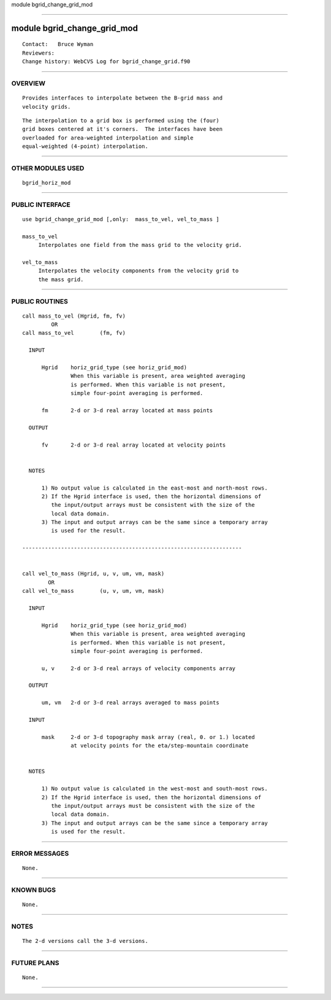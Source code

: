 module bgrid_change_grid_mod

--------------

module bgrid_change_grid_mod
----------------------------

::

        Contact:   Bruce Wyman
        Reviewers:
        Change history: WebCVS Log for bgrid_change_grid.f90

--------------

OVERVIEW
^^^^^^^^

::


       Provides interfaces to interpolate between the B-grid mass and
       velocity grids.

::

       The interpolation to a grid box is performed using the (four) 
       grid boxes centered at it's corners.  The interfaces have been
       overloaded for area-weighted interpolation and simple
       equal-weighted (4-point) interpolation.

--------------

OTHER MODULES USED
^^^^^^^^^^^^^^^^^^

::


       bgrid_horiz_mod

--------------

PUBLIC INTERFACE
^^^^^^^^^^^^^^^^

::


      use bgrid_change_grid_mod [,only:  mass_to_vel, vel_to_mass ]

      mass_to_vel
           Interpolates one field from the mass grid to the velocity grid.

      vel_to_mass
           Interpolates the velocity components from the velocity grid to
           the mass grid.

--------------

PUBLIC ROUTINES
^^^^^^^^^^^^^^^

::



   call mass_to_vel (Hgrid, fm, fv)
            OR
   call mass_to_vel        (fm, fv)

     INPUT

         Hgrid    horiz_grid_type (see horiz_grid_mod)
                  When this variable is present, area weighted averaging
                  is performed. When this variable is not present,
                  simple four-point averaging is performed.

         fm       2-d or 3-d real array located at mass points

     OUTPUT

         fv       2-d or 3-d real array located at velocity points


     NOTES

         1) No output value is calculated in the east-most and north-most rows.
         2) If the Hgrid interface is used, then the horizontal dimensions of
            the input/output arrays must be consistent with the size of the
            local data domain.
         3) The input and output arrays can be the same since a temporary array
            is used for the result.

   --------------------------------------------------------------------


   call vel_to_mass (Hgrid, u, v, um, vm, mask)
           OR
   call vel_to_mass        (u, v, um, vm, mask)

     INPUT

         Hgrid    horiz_grid_type (see horiz_grid_mod)
                  When this variable is present, area weighted averaging
                  is performed. When this variable is not present,
                  simple four-point averaging is performed.
      
         u, v     2-d or 3-d real arrays of velocity components array

     OUTPUT

         um, vm   2-d or 3-d real arrays averaged to mass points

     INPUT

         mask     2-d or 3-d topography mask array (real, 0. or 1.) located
                  at velocity points for the eta/step-mountain coordinate


     NOTES

         1) No output value is calculated in the west-most and south-most rows.
         2) If the Hgrid interface is used, then the horizontal dimensions of
            the input/output arrays must be consistent with the size of the
            local data domain.
         3) The input and output arrays can be the same since a temporary array
            is used for the result.

--------------

ERROR MESSAGES
^^^^^^^^^^^^^^

::


        None.

--------------

KNOWN BUGS
^^^^^^^^^^

::


        None.

--------------

NOTES
^^^^^

::


        The 2-d versions call the 3-d versions.

--------------

FUTURE PLANS
^^^^^^^^^^^^

::


        None.

--------------
